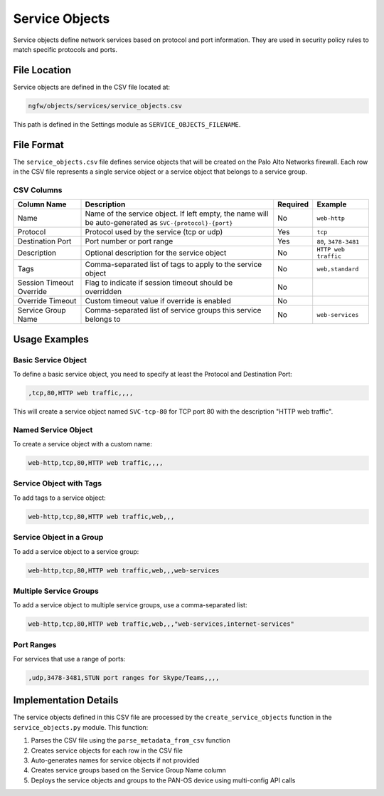 Service Objects
===============

Service objects define network services based on protocol and port information. They are used in security policy rules to match specific protocols and ports.

File Location
~~~~~~~~~~~~~

Service objects are defined in the CSV file located at:

.. code-block:: text

   ngfw/objects/services/service_objects.csv

This path is defined in the Settings module as ``SERVICE_OBJECTS_FILENAME``.

File Format
~~~~~~~~~~~

The ``service_objects.csv`` file defines service objects that will be created on the Palo Alto Networks firewall. Each row in the CSV file represents a single service object or a service object that belongs to a service group.

CSV Columns
^^^^^^^^^^^

+------------------+---------------------------------------------------------------+----------+---------------------------+
| Column Name      | Description                                                   | Required | Example                   |
+==================+===============================================================+==========+===========================+
| Name             | Name of the service object. If left empty, the name will be   | No       | ``web-http``              |
|                  | auto-generated as ``SVC-{protocol}-{port}``                   |          |                           |
+------------------+---------------------------------------------------------------+----------+---------------------------+
| Protocol         | Protocol used by the service (tcp or udp)                     | Yes      | ``tcp``                   |
+------------------+---------------------------------------------------------------+----------+---------------------------+
| Destination Port | Port number or port range                                     | Yes      | ``80``, ``3478-3481``     |
+------------------+---------------------------------------------------------------+----------+---------------------------+
| Description      | Optional description for the service object                   | No       | ``HTTP web traffic``      |
+------------------+---------------------------------------------------------------+----------+---------------------------+
| Tags             | Comma-separated list of tags to apply to the service object   | No       | ``web,standard``          |
+------------------+---------------------------------------------------------------+----------+---------------------------+
| Session Timeout  | Flag to indicate if session timeout should be overridden      | No       |                           |
| Override         |                                                               |          |                           |
+------------------+---------------------------------------------------------------+----------+---------------------------+
| Override Timeout | Custom timeout value if override is enabled                   | No       |                           |
+------------------+---------------------------------------------------------------+----------+---------------------------+
| Service Group    | Comma-separated list of service groups this service belongs to| No       | ``web-services``          |
| Name             |                                                               |          |                           |
+------------------+---------------------------------------------------------------+----------+---------------------------+

Usage Examples
~~~~~~~~~~~~~~

Basic Service Object
^^^^^^^^^^^^^^^^^^^

To define a basic service object, you need to specify at least the Protocol and Destination Port:

.. code-block:: text

   ,tcp,80,HTTP web traffic,,,,

This will create a service object named ``SVC-tcp-80`` for TCP port 80 with the description "HTTP web traffic".

Named Service Object
^^^^^^^^^^^^^^^^^^^

To create a service object with a custom name:

.. code-block:: text

   web-http,tcp,80,HTTP web traffic,,,,

Service Object with Tags
^^^^^^^^^^^^^^^^^^^^^^^^

To add tags to a service object:

.. code-block:: text

   web-http,tcp,80,HTTP web traffic,web,,,

Service Object in a Group
^^^^^^^^^^^^^^^^^^^^^^^^^

To add a service object to a service group:

.. code-block:: text

   web-http,tcp,80,HTTP web traffic,web,,,web-services

Multiple Service Groups
^^^^^^^^^^^^^^^^^^^^^^^

To add a service object to multiple service groups, use a comma-separated list:

.. code-block:: text

   web-http,tcp,80,HTTP web traffic,web,,,"web-services,internet-services"

Port Ranges
^^^^^^^^^^^

For services that use a range of ports:

.. code-block:: text

   ,udp,3478-3481,STUN port ranges for Skype/Teams,,,,

Implementation Details
~~~~~~~~~~~~~~~~~~~~~~

The service objects defined in this CSV file are processed by the ``create_service_objects`` function in the ``service_objects.py`` module. This function:

1. Parses the CSV file using the ``parse_metadata_from_csv`` function
2. Creates service objects for each row in the CSV file
3. Auto-generates names for service objects if not provided
4. Creates service groups based on the Service Group Name column
5. Deploys the service objects and groups to the PAN-OS device using multi-config API calls
